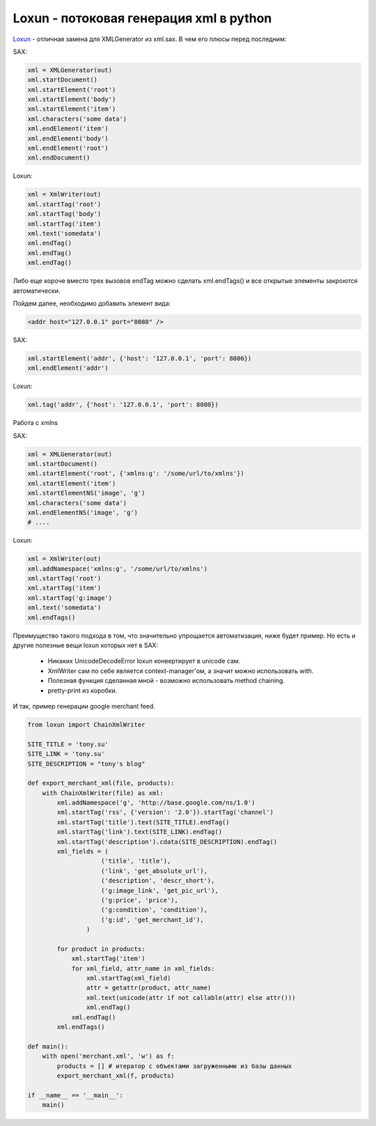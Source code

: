 .. meta:: 

    tags: [python, xml, loxun]


================================================
    Loxun - потоковая генерация xml в python
================================================


`Loxun`_ - отличная замена для XMLGenerator из xml.sax. В чем его плюсы перед последним:

.. _`Loxun`: https://github.com/roskakori/loxun

SAX:

.. sourcecode:: python

    xml = XMLGenerator(out)
    xml.startDocument()
    xml.startElement('root')
    xml.startElement('body')
    xml.startElement('item')
    xml.characters('some data')
    xml.endElement('item')
    xml.endElement('body')
    xml.endElement('root')
    xml.endDocument()

Loxun:

.. sourcecode:: python

    xml = XmlWriter(out)
    xml.startTag('root')
    xml.startTag('body')
    xml.startTag('item')
    xml.text('somedata')
    xml.endTag()
    xml.endTag()
    xml.endTag()

Либо еще короче вместо трех вызовов endTag можно сделать xml.endTags() и все открытые элементы закроются автоматически.


Пойдем далее, необходимо добавить элемент вида:

.. sourcecode:: xml

    <addr host="127.0.0.1" port="8080" />


SAX:

.. sourcecode:: python

    xml.startElement('addr', {'host': '127.0.0.1', 'port': 8000})
    xml.endElement('addr')

Loxun:

.. sourcecode:: python

    xml.tag('addr', {'host': '127.0.0.1', 'port': 8080})


Работа с xmlns

SAX:

.. sourcecode:: python

    xml = XMLGenerator(out)
    xml.startDocument()
    xml.startElement('root', {'xmlns:g': '/some/url/to/xmlns'})
    xml.startElement('item')
    xml.startElementNS('image', 'g')
    xml.characters('some data')
    xml.endElementNS('image', 'g')
    # .... 

Loxun:

.. sourcecode:: python    

    xml = XmlWriter(out)
    xml.addNamespace('xmlns:g', '/some/url/to/xmlns')
    xml.startTag('root')
    xml.startTag('item')
    xml.startTag('g:image')
    xml.text('somedata')
    xml.endTags()


Преимущество такого подхода в том, что значительно упрощается автоматизация, ниже будет пример. Но есть и другие полезные вещи loxun которых нет в SAX:    

 - Никаких UnicodeDecodeError loxun конвертирует в unicode сам.
 - XmlWriter сам по себе является context-manager'ом, а значит можно использовать with.
 - Полезная функция сделанная мной - возможно использовать method chaining.
 - pretty-print из коробки.

И так, пример генерации google merchant feed.

.. sourcecode:: python

    from loxun import ChainXmlWriter

    SITE_TITLE = 'tony.su'
    SITE_LINK = 'tony.su'
    SITE_DESCRIPTION = "tony's blog"

    def export_merchant_xml(file, products):
        with ChainXmlWriter(file) as xml:
            xml.addNamespace('g', 'http://base.google.com/ns/1.0')
            xml.startTag('rss', {'version': '2.0'}).startTag('channel')
            xml.startTag('title').text(SITE_TITLE).endTag()
            xml.startTag('link').text(SITE_LINK).endTag()
            xml.startTag('description').cdata(SITE_DESCRIPTION).endTag()
            xml_fields = (
                        ('title', 'title'),
                        ('link', 'get_absolute_url'),
                        ('description', 'descr_short'),
                        ('g:image_link', 'get_pic_url'),
                        ('g:price', 'price'),
                        ('g:condition', 'condition'),
                        ('g:id', 'get_merchant_id'),
                    )

            for product in products:
                xml.startTag('item')        
                for xml_field, attr_name in xml_fields:
                    xml.startTag(xml_field)
                    attr = getattr(product, attr_name)
                    xml.text(unicode(attr if not callable(attr) else attr()))
                    xml.endTag()
                xml.endTag()
            xml.endTags()

    def main():
        with open('merchant.xml', 'w') as f:
            products = [] # итератор с объектами загруженными из базы данных 
            export_merchant_xml(f, products)

    if __name__ == '__main__':
        main()


